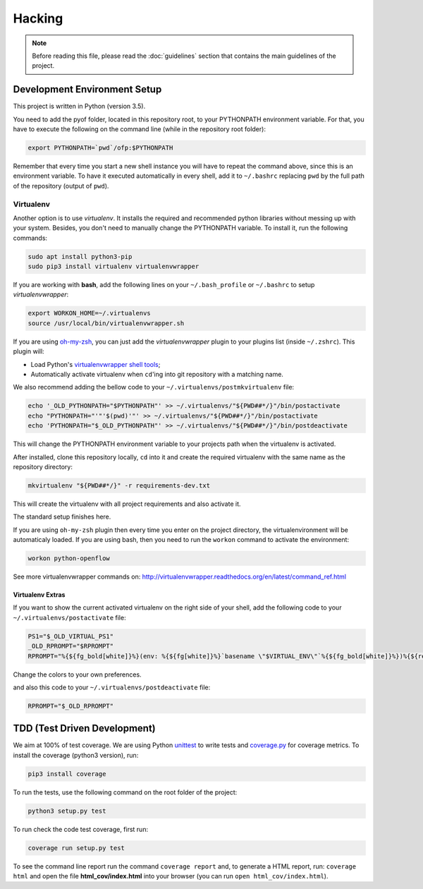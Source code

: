 #######
Hacking
#######

.. note:: Before reading this file, please read the :doc:`guidelines` section
    that contains the main guidelines of the project.

Development Environment Setup
*****************************

This project is written in Python (version 3.5).

You need to add the pyof folder, located in this repository root, to your
PYTHONPATH environment variable. For that, you have to execute the following on
the command line (while in the repository root folder):

.. code:: shell

    export PYTHONPATH=`pwd`/ofp:$PYTHONPATH

Remember that every time you start a new shell instance you will have to repeat
the command above, since this is an environment variable. To have it executed
automatically in every shell, add it to ``~/.bashrc`` replacing ``pwd`` by the
full path of the repository (output of ``pwd``).

Virtualenv
==========

Another option is to use *virtualenv*. It installs the required and
recommended python libraries without messing up with your system. Besides, you
don't need to manually change the PYTHONPATH variable. To install it, run
the following commands:

.. code:: shell

    sudo apt install python3-pip
    sudo pip3 install virtualenv virtualenvwrapper

If you are working with **bash**, add the following lines on your
``~/.bash_profile`` or ``~/.bashrc`` to setup *virtualenvwrapper*:

.. code:: shell

    export WORKON_HOME=~/.virtualenvs
    source /usr/local/bin/virtualenvwrapper.sh

If you are using `oh-my-zsh <https://github.com/robbyrussell/oh-my-zsh>`__, you
can just add the *virtualenvwrapper* plugin to your plugins list
(inside ``~/.zshrc``). This plugin will:

-  Load Python's `virtualenvwrapper shell tools <http://virtualenvwrapper.readthedocs.org/en/latest/command_ref.html>`__;
-  Automatically activate virtualenv when ``cd``'ing into git repository with a
   matching name.

We also recommend adding the bellow code to your
``~/.virtualenvs/postmkvirtualenv`` file:

.. code:: shell

    echo '_OLD_PYTHONPATH="$PYTHONPATH"' >> ~/.virtualenvs/"${PWD##*/}"/bin/postactivate
    echo "PYTHONPATH="'"'$(pwd)'"' >> ~/.virtualenvs/"${PWD##*/}"/bin/postactivate
    echo 'PYTHONPATH="$_OLD_PYTHONPATH"' >> ~/.virtualenvs/"${PWD##*/}"/bin/postdeactivate

This will change the PYTHONPATH environment variable to your projects path when
the virtualenv is activated.

After installed, clone this repository locally, ``cd`` into it and create the
required virtualenv with the same name as the repository directory:

.. code:: shell

    mkvirtualenv "${PWD##*/}" -r requirements-dev.txt

This will create the virtualenv with all project requirements and also activate
it.

The standard setup finishes here.

If you are using ``oh-my-zsh`` plugin then every time you enter on the project
directory, the virtualenvironment will be automaticaly loaded. If you are using
bash, then you need to run the ``workon`` command to activate the environment:

.. code:: shell

    workon python-openflow

See more virtualenvwrapper commands on:
http://virtualenvwrapper.readthedocs.org/en/latest/command_ref.html

Virtualenv Extras
-----------------

If you want to show the current activated virtualenv on the right side of your
shell, add the following code to your ``~/.virtualenvs/postactivate`` file:

.. code:: shell

    PS1="$_OLD_VIRTUAL_PS1"
    _OLD_RPROMPT="$RPROMPT"
    RPROMPT="%{${fg_bold[white]}%}(env: %{${fg[white]}%}`basename \"$VIRTUAL_ENV\"`%{${fg_bold[white]}%})%{${reset_color}%} $RPROMPT"

Change the colors to your own preferences.

and also this code to your ``~/.virtualenvs/postdeactivate`` file:

.. code:: shell

    RPROMPT="$_OLD_RPROMPT"

TDD (Test Driven Development)
*****************************

We aim at 100% of test coverage. We are using
Python `unittest <https://docs.python.org/3.5/library/unittest.html>`__ to
write tests and
`coverage.py <https://coverage.readthedocs.org/en/coverage-4.0.3/>`__ for
coverage metrics. To install the coverage (python3 version), run:

.. code:: shell

    pip3 install coverage

To run the tests, use the following command on the root folder of the project:

.. code:: shell

    python3 setup.py test

To run check the code test coverage, first run:

.. code:: shell

    coverage run setup.py test

To see the command line report run the command ``coverage report`` and, to
generate a HTML report, run: ``coverage html`` and open the file
**html\_cov/index.html** into your browser (you can run ``open
html_cov/index.html``).
